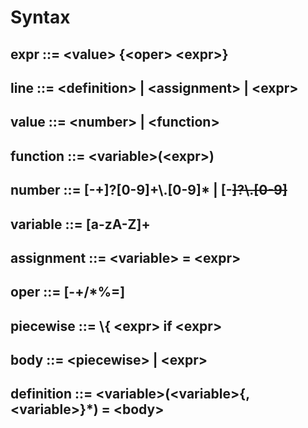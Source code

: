 * Syntax
** expr       ::= <value> {<oper> <expr>}
** line       ::= <definition> | <assignment> | <expr>
** value      ::= <number> | <function>
** function   ::= <variable>(<expr>)
** number     ::= [-+]?[0-9]+\.[0-9]* | [-+]?\.[0-9]+
** variable   ::= [a-zA-Z]+
** assignment ::= <variable> = <expr>
** oper       ::= [-+/*%=]
** piecewise  ::= \{ <expr> if <expr>
** body       ::= <piecewise> | <expr>
** definition ::= <variable>(<variable>{, <variable>}*) = <body>
